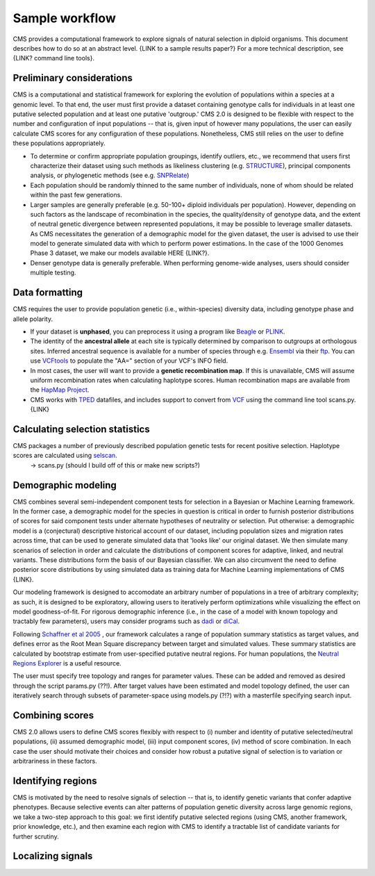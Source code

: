 Sample workflow
=============================================================

CMS provides a computational framework to explore signals of natural selection in diploid organisms. This document describes how to do so at an abstract level. {LINK to a sample results paper?} For a more technical description, see {LINK? command line tools}.

Preliminary considerations
-------------------

CMS is a computational and statistical framework for exploring the evolution of populations within a species at a genomic level. To that end, the user must first provide a dataset containing genotype calls for individuals in at least one putative selected population and at least one putative 'outgroup.' CMS 2.0 is designed to be flexible with respect to the number and configuration of input populations -- that is, given input of however many populations, the user can easily calculate CMS scores for any configuration of these populations. Nonetheless, CMS still relies on the user to define these populations appropriately. 

- To determine or confirm appropriate population groupings, identify outliers, etc., we recommend that users first characterize their dataset using such methods as likeliness clustering (e.g. `STRUCTURE <http://pritchardlab.stanford.edu/structure.html>`_), principal components analysis, or phylogenetic methods (see e.g. `SNPRelate <https://github.com/zhengxwen/SNPRelate>`_)
- Each population should be randomly thinned to the same number of individuals, none of whom should be related within the past few generations.
- Larger samples are generally preferable (e.g. 50-100+ diploid individuals per population). However, depending on such factors as the landscape of recombination in the species, the quality/density of genotype data, and the extent of neutral genetic divergence between represented populations, it may be possible to leverage smaller datasets. As CMS necessitates the generation of a demographic model for the given dataset, the user is advised to use their model to generate simulated data with which to perform power estimations. In the case of the 1000 Genomes Phase 3 dataset, we make our models available HERE {LINK?}.
- Denser genotype data is generally preferable. When performing genome-wide analyses, users should consider multiple testing.

Data formatting
-------------------

CMS requires the user to provide population genetic (i.e., within-species) diversity data, including genotype phase and allele polarity. 

- If your dataset is **unphased**, you can preprocess it using a program like `Beagle <https://faculty.washington.edu/browning/beagle/beagle.html>`_ or `PLINK <https://pngu.mgh.harvard.edu/~purcell/plink/>`_. 
- The identity of the **ancestral allele** at each site is typically determined by comparison to outgroups at orthologous sites. Inferred ancestral sequence is available for a number of species through e.g. `Ensembl <http://ensembl.org>`_ via their `ftp <ftp://ftp.ensembl.org/pub/release-84/fasta/ancestral_alleles/>`_. You can use `VCFtools <https://github.com/vcftools/vcftools.github.io>`_ to populate the "AA=" section of your VCF's INFO field.
- In most cases, the user will want to provide a **genetic recombination map**. If this is unavailable, CMS will assume uniform recombination rates when calculating haplotype scores. Human recombination maps are available from the `HapMap Project <http://hapmap.ncbi.nlm.nih.gov/downloads/recombination/>`_.
- CMS works with `TPED <http://varianttools.sourceforge.net/Format/Tped>`_ datafiles, and includes support to convert from `VCF <http://samtools.github.io/hts-specs/VCFv4.3.pdf>`_ using the command line tool scans.py. {LINK}


Calculating selection statistics
-------------------

CMS packages a number of previously described population genetic tests for recent positive selection. Haplotype scores are calculated using `selscan <https://github.com/szpiech/selscan/>`_. 
	-> scans.py (should I build off of this or make new scripts?)


Demographic modeling
-------------------

CMS combines several semi-independent component tests for selection in a Bayesian or Machine Learning framework. In the former case, a demographic model for the species in question is critical in order to furnish posterior distributions of scores for said component tests under alternate hypotheses of neutrality or selection. Put otherwise: a demographic model is a (conjectural) descriptive historical account of our dataset, including population sizes and migration rates across time, that can be used to generate simulated data that 'looks like' our original dataset. We then simulate many scenarios of selection in order and calculate the distributions of component scores for adaptive, linked, and neutral variants. These distributions form the basis of our Bayesian classifier. We can also circumvent the need to define posterior score distributions by using simulated data as training data for Machine Learning implementations of CMS {LINK}. 

Our modeling framework is designed to accomodate an arbitrary number of populations in a tree of arbitrary complexity; as such, it is designed to be exploratory, allowing users to iteratively perform optimizations while visualizing the effect on model goodness-of-fit. For rigorous demographic inference (i.e., in the case of a model with known topology and tractably few parameters), users may consider programs such as `dadi <https://bitbucket.org/gutenkunstlab/dadi>`_ or `diCal <https://sourceforge.net/projects/dical2/>`_. 

Following `Schaffner et al 2005 <http://www.ncbi.nlm.nih.gov/pubmed/16251467>`_ , our framework calculates a range of population summary statistics as target values, and defines error as the Root Mean Square discrepancy between target and simulated values. These summary statistics are calculated by bootstrap estimate from user-specified putative neutral regions. For human populations, the `Neutral Regions Explorer <http://nre.cb.bscb.cornell.edu/nre/>`_ is a useful resource.

The user must specify tree topology and ranges for parameter values. These can be added and removed as desired through the script params.py (??!). After target values have been estimated and model topology defined, the user can iteratively search through subsets of parameter-space using models.py (?!?) with a masterfile specifying search input. 

Combining scores
-------------------

CMS 2.0 allows users to define CMS scores flexibly with respect to (i) number and identity of putative selected/neutral populations, (ii) assumed demographic model, (iii) input component scores, (iv) method of score combination. In each case the user should motivate their choices and consider how robust a putative signal of selection is to variation or arbitrariness in these factors.

Identifying regions
-------------------

CMS is motivated by the need to resolve signals of selection -- that is, to identify genetic variants that confer adaptive phenotypes. Because selective events can alter patterns of population genetic diversity across large genomic regions, we take a two-step approach to this goal: we first identify putative selected regions (using CMS, another framework, prior knowledge, etc.), and then examine each region with CMS to identify a tractable list of candidate variants for further scrutiny.

Localizing signals
-------------------